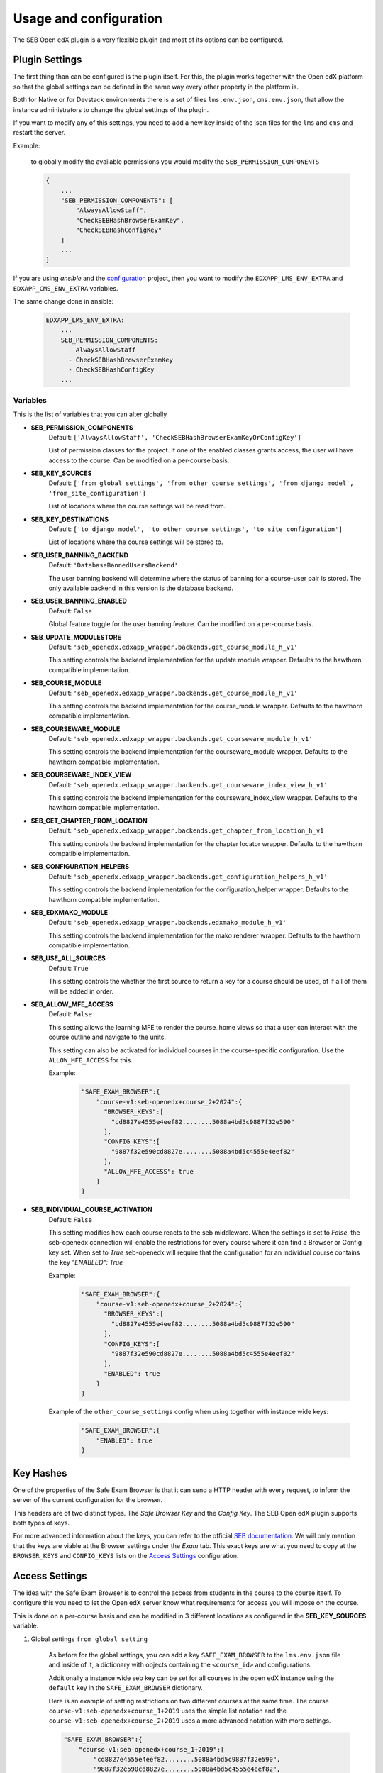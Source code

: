 
=======================
Usage and configuration
=======================

The SEB Open edX plugin is a very flexible plugin and most of its options can be configured.

Plugin Settings
===============

The first thing than can be configured is the plugin itself. For this, the plugin works together with the Open edX platform so that the global settings can be defined in the same way every other property in the platform is.

Both for Native or for Devstack environments there is a set of files ``lms.env.json``, ``cms.env.json``, that allow the instance administrators to change the global settings of the plugin.

If you want to modify any of this settings, you need to add a new key inside of the json files for the ``lms`` and ``cms`` and restart the server.

Example:

    to globally modify the available permissions you would modify the ``SEB_PERMISSION_COMPONENTS``

    .. code-block:: json

        {
            ...
            "SEB_PERMISSION_COMPONENTS": [
                "AlwaysAllowStaff",
                "CheckSEBHashBrowserExamKey",
                "CheckSEBHashConfigKey"
            ]
            ...
        }

If you are using *ansible* and the `configuration <https://github.com/edx/configuration>`_ project, then you want to modify the ``EDXAPP_LMS_ENV_EXTRA`` and ``EDXAPP_CMS_ENV_EXTRA`` variables.

The same change done in ansible:

    .. code-block:: yaml

        EDXAPP_LMS_ENV_EXTRA:
            ...
            SEB_PERMISSION_COMPONENTS:
              - AlwaysAllowStaff
              - CheckSEBHashBrowserExamKey
              - CheckSEBHashConfigKey
            ...


Variables
---------

This is the list of variables that you can alter globally

- **SEB_PERMISSION_COMPONENTS**
    Default: ``['AlwaysAllowStaff', 'CheckSEBHashBrowserExamKeyOrConfigKey']``

    List of permission classes for the project. If one of the enabled classes grants access, the user will have access to the course.
    Can be modified on a per-course basis.

- **SEB_KEY_SOURCES**
    Default: ``['from_global_settings', 'from_other_course_settings', 'from_django_model', 'from_site_configuration']``

    List of locations where the course settings will be read from.

- **SEB_KEY_DESTINATIONS**
    Default: ``['to_django_model', 'to_other_course_settings', 'to_site_configuration']``

    List of locations where the course settings will be stored to.

- **SEB_USER_BANNING_BACKEND**
    Default: ``'DatabaseBannedUsersBackend'``

    The user banning backend will determine where the status of banning for a course-user pair is stored. The only available backend in this version is the database backend.

- **SEB_USER_BANNING_ENABLED**
    Default: ``False``

    Global feature toggle for the user banning feature. Can be modified on a per-course basis.

- **SEB_UPDATE_MODULESTORE**
    Default: ``'seb_openedx.edxapp_wrapper.backends.get_course_module_h_v1'``

    This setting controls the backend implementation for the update module wrapper. Defaults to the hawthorn compatible implementation.

- **SEB_COURSE_MODULE**
    Default: ``'seb_openedx.edxapp_wrapper.backends.get_course_module_h_v1'``

    This setting controls the backend implementation for the course_module wrapper. Defaults to the hawthorn compatible implementation.

- **SEB_COURSEWARE_MODULE**
    Default: ``'seb_openedx.edxapp_wrapper.backends.get_courseware_module_h_v1'``

    This setting controls the backend implementation for the courseware_module wrapper. Defaults to the hawthorn compatible implementation.

- **SEB_COURSEWARE_INDEX_VIEW**
    Default: ``'seb_openedx.edxapp_wrapper.backends.get_courseware_index_view_h_v1'``

    This setting controls the backend implementation for the courseware_index_view wrapper. Defaults to the hawthorn compatible implementation.

- **SEB_GET_CHAPTER_FROM_LOCATION**
    Default: ``'seb_openedx.edxapp_wrapper.backends.get_chapter_from_location_h_v1``

    This setting controls the backend implementation for the chapter locator wrapper. Defaults to the hawthorn compatible implementation.

- **SEB_CONFIGURATION_HELPERS**
    Default: ``'seb_openedx.edxapp_wrapper.backends.get_configuration_helpers_h_v1'``

    This setting controls the backend implementation for the configuration_helper wrapper. Defaults to the hawthorn compatible implementation.

- **SEB_EDXMAKO_MODULE**
    Default: ``'seb_openedx.edxapp_wrapper.backends.edxmako_module_h_v1'``

    This setting controls the backend implementation for the mako renderer wrapper. Defaults to the hawthorn compatible implementation.

- **SEB_USE_ALL_SOURCES**
    Default: ``True``

    This setting controls the whether the first source to return a key for a course should be used, of if all of them will be added in order.

- **SEB_ALLOW_MFE_ACCESS**
    Default: ``False``

    This setting allows the learning MFE to render the course_home views so that a user can interact with the course outline and navigate to the units.

    This setting can also be activated for individual courses in the course-specific configuration. Use the ``ALLOW_MFE_ACCESS`` for this.

    Example:

        .. code-block:: json

            "SAFE_EXAM_BROWSER":{
                "course-v1:seb-openedx+course_2+2024":{
                  "BROWSER_KEYS":[
                    "cd8827e4555e4eef82........5088a4bd5c9887f32e590"
                  ],
                  "CONFIG_KEYS":[
                    "9887f32e590cd8827e........5088a4bd5c4555e4eef82"
                  ],
                  "ALLOW_MFE_ACCESS": true
                }
            }

- **SEB_INDIVIDUAL_COURSE_ACTIVATION**
    Default: ``False``

    This setting modifies how each course reacts to the seb middleware. When the settings is set to `False`, the seb-openedx connection will enable the restrictions for every course where it can find a Browser or Config key set. When set to `True` seb-openedx will require that the configuration for an individual course contains the key `"ENABLED": True`


    Example:

        .. code-block:: json

            "SAFE_EXAM_BROWSER":{
                "course-v1:seb-openedx+course_2+2024":{
                  "BROWSER_KEYS":[
                    "cd8827e4555e4eef82........5088a4bd5c9887f32e590"
                  ],
                  "CONFIG_KEYS":[
                    "9887f32e590cd8827e........5088a4bd5c4555e4eef82"
                  ],
                  "ENABLED": true
                }
            }


    Example of the ``other_course_settings`` config when using together with instance wide keys:

        .. code-block:: json

            "SAFE_EXAM_BROWSER":{
                "ENABLED": true
            }


Key Hashes
==========

One of the properties of the Safe Exam Browser is that it can send a HTTP header with every request, to inform the server of the current configuration for the browser.

This headers are of two distinct types. The *Safe Browser Key* and the *Config Key*. The SEB Open edX plugin supports both types of keys.

For more advanced information about the keys, you can refer to the official `SEB documentation <https://safeexambrowser.org/macosx/mac_usermanual_en.html#configuration>`_. We will only mention that the keys are viable at the Browser settings under the *Exam* tab. This exact keys are what you need to copy at the ``BROWSER_KEYS``
and ``CONFIG_KEYS`` lists on the `Access Settings`_ configuration.


    .. image:: images/seb_settings.png


Access Settings
===============

The idea with the Safe Exam Browser is to control the access from students in the course to the course itself. To configure this you need to let the Open edX server know what requirements for access you will impose on the course.

This is done on a per-course basis and can be modified in 3 different locations as configured in the **SEB_KEY_SOURCES** variable.

#. Global settings ``from_global_setting``

    As before for the global settings, you can add a key ``SAFE_EXAM_BROWSER`` to the ``lms.env.json`` file and inside of it, a dictionary with objects containing the ``<course_id>`` and configurations.

    Additionally a instance wide seb key can be set for all courses in the open edX instance using the ``default`` key in the ``SAFE_EXAM_BROWSER`` dictionary.

    Here is an example of setting restrictions on two different courses at the same time. The course ``course-v1:seb-openedx+course_1+2019`` uses the simple list notation and the ``course-v1:seb-openedx+course_2+2019`` uses a more advanced notation with more settings.

    .. code-block:: json

        "SAFE_EXAM_BROWSER":{
            "course-v1:seb-openedx+course_1+2019":[
                "cd8827e4555e4eef82........5088a4bd5c9887f32e590",
                "9887f32e590cd8827e........5088a4bd5c4555e4eef82",
            ],
            "course-v1:seb-openedx+course_2+2019":{
              "PERMISSION_COMPONENTS":[
                "AlwaysAllowStaff",
                "CheckSEBHashBrowserExamKey",
                "CheckSEBHashConfigKey"
              ],
              "BROWSER_KEYS":[
                "cd8827e4555e4eef82........5088a4bd5c9887f32e590"
              ],
              "CONFIG_KEYS":[
                "9887f32e590cd8827e........5088a4bd5c4555e4eef82"
              ],
              "USER_BANNING_ENABLED":true,
              "ALLOW_MFE_ACCESS": true,
              "ENABLED": true
            }
        }

    Using ansible:

    .. code-block:: yaml

        EDXAPP_LMS_ENV_EXTRA:
            ...
            SAFE_EXAM_BROWSER:
              - "course-v1:seb-openedx+course_1+2019":
                - cd8827e4555e4eef82........5088a4bd5c9887f32e590
                - 9887f32e590cd8827e........5088a4bd5c4555e4eef82
              - "course-v1:seb-openedx+course_2+2019":
                - PERMISSION_COMPONENTS:
                  - AlwaysAllowStaff
                  - CheckSEBHashBrowserExamKey
                  - CheckSEBHashConfigKey
                - BROWSER_KEYS:
                    - cd8827e4555e4eef82........5088a4bd5c9887f32e590
                - CONFIG_KEYS:
                    - 9887f32e590cd8827e........5088a4bd5c4555e4eef82
                - USER_BANNING_ENABLED: True
                - ALLOW_MFE_ACCESS: True
                - ENABLED: True
            ...


    This is an example of using the instance wide seb key option in the json configuration:

    .. code-block:: json
        "SAFE_EXAM_BROWSER":{
            "default": [
                "cd8827e4555e4eef82........5088a4bd5c9887f32e590",
                "9887f32e590cd8827e........5088a4bd5c4555e4eef82",
            ]
        }

#. Advanced studio settings ``from_other_course_settings``

    The other course settings is a new field in the Studio Advanced configurations that is available short after the Hawthorn release was cut. It can be backported to Hawthorn easily, but officially it is only available starting at the Ironwood release.

    .. image:: images/other_course_settings.png

    In this ``json`` field you can add the ``SAFE_EXAM_BROWSER`` key and inside of it the configurations for this course.

    .. image:: images/other_course_settings_without_course_key.png

    You could optionally use the course key as well

    .. image:: images/other_course_settings_data.png

#. Site Configuration in the admin ``from_site_configuration``

    On the site configurations you can add a key ``SAFE_EXAM_BROWSER`` to the site ``values`` and inside of it, a dictionary with objects containing the ``<course_id>`` and configurations. Very similar to the ``from_global_settings``.

    Here is an example with the same configuration as before:

    .. image:: images/site_configuration_data.png


    .. note::
        The site configuration module uses a cache to improve the read performance for succesive reads. Unlike other caches in the platform that use memcached, this is a local thread cache that is implemented in the django-crud package.

        When you change values in the site configuration object, the easiest way to break the cache is to do a process restart.

        .. code-block:: bash

            make lms-restart

#. Model Configuration in the admin ``from_django_model``

    Add the settings using a line break between them.

    .. image:: images/seb_django_model.png


    .. note::
        It is required to run the migrations.

Advanced usage
==============

The basic usage of the SEB Open edX plugin grants or denies access to a complete course. This means that every page of the course will be blocked for access without the configured Safe Exam Browser.

More advanced users can make use of the `Path Whitelisting`_ or the granular options `Chapter Blacklisting`_(Sections), `Sequence Blacklisting`_(Subsections) and `Vertical Blacklisting`_(Units) options to provide a more flexible approach.


Path Whitelisting
-----------------

As we mentioned before, the default of a course requiring a given SEB Key for access is to be completely blocked.
Now, some pages of the course might not require such a restriction. For those you can grant access even without the Safe Exam Browser by using the ``WHITELIST_PATHS`` list.


.. code-block:: json

    "course-v1:seb-openedx+course_1+2019": {
        "BROWSER_KEYS":[
        "cd8827e4555e4eef82........5088a4bd5c9887f32e590"
        ],
        "CONFIG_KEYS":[
        "9887f32e590cd8827e........5088a4bd5c4555e4eef82"
        ],
        "WHITELIST_PATHS": ["wiki", "about"]
    }

This will grant access to the course wiki and the external course about page even without the special browser or configurations.

Some important paths that can be whitelisted are:

- ``"about"``
- ``"course-outline"``
- ``"courseware"``
- ``"discussion"``
- ``"progress"``
- ``"wiki"``


Chapter Blacklisting
--------------------

In the previous section we mentioned that ``"courseware"`` can be whitelisted. This would grant a user complete access to the course content thus defeating the purpose of the SEB Open edX plugin. For this the *Chapter Blacklisting* allows you to mark specific chapters for secure access.

Here it is worth noting that the naming convention is used differently in the user visible pages and in the code.

*Code*

Both the Code and the `OLX or Open Learning XML <https://open.edx.org/blog/open-learning-xml-olx-format/>`_ use a hierarchy composed of ``course > chapter > sequential > vertical``. This is the convention used for development here.

*Studio*

On Studio, the exact same hierarchy is composed of ``course > section > subsection > unit``.

This means that a ``chapter`` is the same a a ``section`` and a ``sequential`` the same as a ``subsection``.


Example:

.. code-block:: json

    "course-v1:seb-openedx+course_1+2019": {
        "BROWSER_KEYS":[
        "cd8827e4555e4eef82........5088a4bd5c9887f32e590"
        ],
        "CONFIG_KEYS":[
        "9887f32e590cd8827e........5088a4bd5c4555e4eef82"
        ],
        "WHITELIST_PATHS": ["wiki", "about", "courseware", "course-outline"],
        "BLACKLIST_CHAPTERS": ["e87b8744ea3949989f8aa113ad428515"]
    }


You will find the ID of the chapter in the URL

.. image:: images/chapter_url.png

For instance if your url is:

.. code-block:: bash

    https://courses.yourdomain.com/courses/course-v1:seb-openedx+course_1+2019/courseware/e87b8744ea3949989f8aa113ad428515/10ddf7ff3a0a4e2f80c8838528e8c93e/1

Your chapter ID is:

.. code-block:: bash

    https://courses.yourdomain.com/courses/course-v1:seb-openedx+course_1+2019/courseware/<CHAPTER_ID>/10ddf7ff3a0a4e2f80c8838528e8c93e/1

Which means your chapter ID is `e87b8744ea3949989f8aa113ad428515`.

As always you can use a list of IDs for multiple chapters.


Sequence Blacklisting
--------------------

In the same way as chapters, sequences can also be specifically restricted when ``"courseware"`` is whitelisted. Using *Sequence Blacklisting* allows you to mark specific Sequences, also called **Subsections** in the Studio interface, for secure access. See the `Chapter Blacklisting`_ explanation for more detail.

Example of subsection restriction using the learning MFE:

.. code-block:: json

    "course-v1:seb-openedx+course_1+2024": {
        "BROWSER_KEYS":[
        "cd8827e4555e4eef82........5088a4bd5c9887f32e590"
        ],
        "CONFIG_KEYS":[
        "9887f32e590cd8827e........5088a4bd5c4555e4eef82"
        ],
        "WHITELIST_PATHS": ["courseware"],
        "BLACKLIST_SEQUENCES": ["f80c166b31da4a129f2d23f9fe8bb97b"]
        "ALLOW_MFE_ACCESS": true
    }


Vertical Blacklisting
--------------------

Verticals, also called **Units** in Studio work similarly and can be marked for secure access using the ``BLACKLIST_VERTICALS`` key. See the `Chapter Blacklisting`_ explanation for more detail.

Example of unit restriction using the learning MFE:

.. code-block:: json

    "course-v1:seb-openedx+course_1+2024": {
        "BROWSER_KEYS":[
        "cd8827e4555e4eef82........5088a4bd5c9887f32e590"
        ],
        "CONFIG_KEYS":[
        "9887f32e590cd8827e........5088a4bd5c4555e4eef82"
        ],
        "WHITELIST_PATHS": ["courseware"],
        "BLACKLIST_VERTICALS": ["43405e86a57143e9953e3d990bece4e4"]
        "ALLOW_MFE_ACCESS": true
    }


User Banning
------------

The user banning feature allows the administrator of a course to permanently ban a user from access if the user has attempted to access with a different browser of an incorrectly configured SEB.

This feature is by default turned off, but can be turned on either on the global `Plugin Settings`_ with the ``SEB_USER_BANNING_ENABLED`` key or per course on the `Access Settings`_ using the ``USER_BANNING_ENABLED`` key.

When a user has been banned, a message will appear on the page saying that the user is banned and that the teacher or systems administrator can assist them.

.. image:: images/access_denied.png


When this happens, a staff member can unlock the user by navigating to the seb-openedx dashboard.

It is located at: https://courses.yourdomain.com/seb-openedx/dashboard/

.. image:: images/seb_dashboard.png
